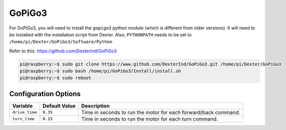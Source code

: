 =======
GoPiGo3
=======

For GoPiGo3, you will need to install the ``gopigo3`` python module (which is 
different from older versions). It will need to be installed with the 
installation script from Dexter. Also, ``PYTHONPATH`` needs to be set to 
``/home/pi/Dexter/GoPiGo3/Software/Python``

Refer to this: https://github.com/DexterInd/GoPiGo3

.. code-block:: console

    pi@raspberry:~$ sudo git clone https://www.github.com/DexterInd/GoPiGo3.git /home/pi/Dexter/GoPiGo3
    pi@raspberry:~$ sudo bash /home/pi/GoPiGo3/Install/install.sh
    pi@raspberry:~$ sudo reboot

Configuration Options
=====================
+--------------+-------------+-------------------------------------------------+
|Variable      |Default Value|Description                                      |
+==============+=============+=================================================+
|``drive_time``|``0.35``     |Time in seconds to run the motor for each        |
|              |             |forward/back command.                            |
+--------------+-------------+-------------------------------------------------+
|``turn_time`` |``0.15``     |Time in seconds to run the motor for each turn   |
|              |             |command.                                         |
+--------------+-------------+-------------------------------------------------+
